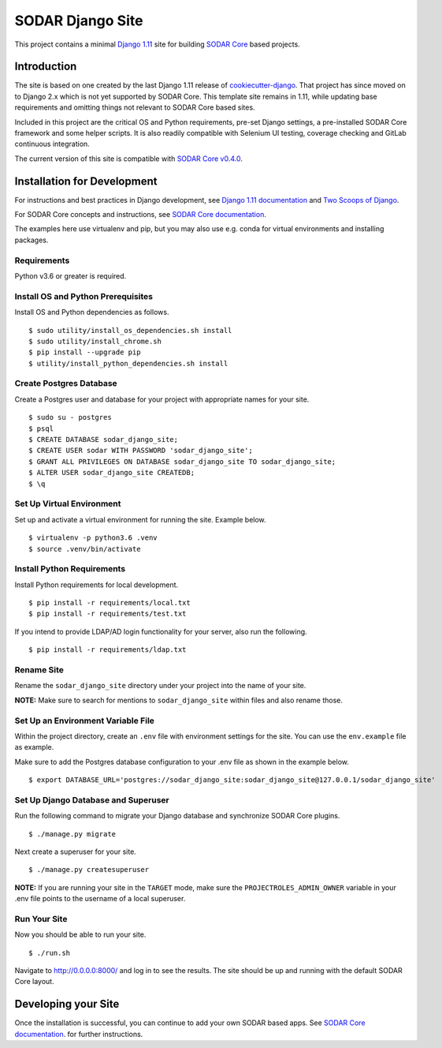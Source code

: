 SODAR Django Site
^^^^^^^^^^^^^^^^^

This project contains a minimal `Django 1.11 <https://docs.djangoproject.com/en/1.11/>`_
site for building `SODAR Core <https://cubi-gitlab.bihealth.org/CUBI_Engineering/CUBI_Data_Mgmt/sodar_core>`_
based projects.


Introduction
============

The site is based on one created by the last Django 1.11 release of
`cookiecutter-django <https://github.com/pydanny/cookiecutter-django/releases/tag/1.11.10>`_.
That project has since moved on to Django 2.x which is not yet supported by
SODAR Core. This template site remains in 1.11, while updating base requirements
and omitting things not relevant to SODAR Core based sites.

Included in this project are the critical OS and Python requirements, pre-set
Django settings, a pre-installed SODAR Core framework and some helper scripts.
It is also readily compatible with Selenium UI testing, coverage checking and
GitLab continuous integration.

The current version of this site is compatible with
`SODAR Core v0.4.0 <https://cubi-gitlab.bihealth.org/CUBI_Engineering/CUBI_Data_Mgmt/sodar_core/tags/v0.4.0>`_.


Installation for Development
============================

For instructions and best practices in Django development, see
`Django 1.11 documentation <https://docs.djangoproject.com/en/1.11/>`_ and
`Two Scoops of Django <https://twoscoopspress.com/products/two-scoops-of-django-1-11>`_.

For SODAR Core concepts and instructions, see
`SODAR Core documentation <https://cubi-gitlab.bihealth.org/CUBI_Engineering/CUBI_Data_Mgmt/sodar_core/tree/v0.3.0/docs>`_.

The examples here use virtualenv and pip, but you may also use e.g. conda for
virtual environments and installing packages.

Requirements
------------

Python v3.6 or greater is required.


Install OS and Python Prerequisites
-----------------------------------

Install OS and Python dependencies as follows.

::

    $ sudo utility/install_os_dependencies.sh install
    $ sudo utility/install_chrome.sh
    $ pip install --upgrade pip
    $ utility/install_python_dependencies.sh install

Create Postgres Database
------------------------

Create a Postgres user and database for your project with appropriate names for
your site.

::

    $ sudo su - postgres
    $ psql
    $ CREATE DATABASE sodar_django_site;
    $ CREATE USER sodar WITH PASSWORD 'sodar_django_site';
    $ GRANT ALL PRIVILEGES ON DATABASE sodar_django_site TO sodar_django_site;
    $ ALTER USER sodar_django_site CREATEDB;
    $ \q

Set Up Virtual Environment
--------------------------

Set up and activate a virtual environment for running the site. Example below.

::

    $ virtualenv -p python3.6 .venv
    $ source .venv/bin/activate

Install Python Requirements
---------------------------

Install Python requirements for local development.

::

    $ pip install -r requirements/local.txt
    $ pip install -r requirements/test.txt

If you intend to provide LDAP/AD login functionality for your server, also run
the following.

::

    $ pip install -r requirements/ldap.txt

Rename Site
-----------

Rename the ``sodar_django_site`` directory under your project into the name of
your site.

**NOTE:** Make sure to search for mentions to ``sodar_django_site`` within files
and also rename those.

Set Up an Environment Variable File
-----------------------------------

Within the project directory, create an ``.env`` file with environment settings
for the site. You can use the ``env.example`` file as example.

Make sure to add the Postgres database configuration to your .env file as
shown in the example below.

::

    $ export DATABASE_URL='postgres://sodar_django_site:sodar_django_site@127.0.0.1/sodar_django_site'

Set Up Django Database and Superuser
------------------------------------

Run the following command to migrate your Django database and synchronize
SODAR Core plugins.

::

    $ ./manage.py migrate

Next create a superuser for your site.

::

    $ ./manage.py createsuperuser

**NOTE:** If you are running your site in the ``TARGET`` mode, make sure the
``PROJECTROLES_ADMIN_OWNER`` variable in your .env file points to the username
of a local superuser.

Run Your Site
-------------

Now you should be able to run your site.

::

    $ ./run.sh

Navigate to `http://0.0.0.0:8000/ <http://0.0.0.0:8000/>`_ and log in to see the
results. The site should be up and running with the default SODAR Core layout.


Developing your Site
====================

Once the installation is successful, you can continue to add your own
SODAR based apps. See
`SODAR Core documentation <https://cubi-gitlab.bihealth.org/CUBI_Engineering/CUBI_Data_Mgmt/sodar_core/tree/v0.4.0/docs/source>`_.
for further instructions.
